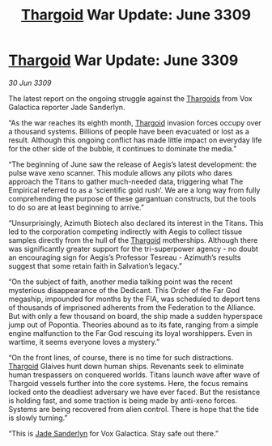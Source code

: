 :PROPERTIES:
:ID:       29d473d9-964f-4134-b94f-7471a258a9f0
:END:
#+title: [[id:09343513-2893-458e-a689-5865fdc32e0a][Thargoid]] War Update: June 3309
#+filetags: :Federation:galnet:

* [[id:09343513-2893-458e-a689-5865fdc32e0a][Thargoid]] War Update: June 3309

/30 Jun 3309/

The latest report on the ongoing struggle against the [[id:09343513-2893-458e-a689-5865fdc32e0a][Thargoids]] from Vox Galactica reporter Jade Sanderlyn. 

“As the war reaches its eighth month, [[id:09343513-2893-458e-a689-5865fdc32e0a][Thargoid]] invasion forces occupy over a thousand systems. Billions of people have been evacuated or lost as a result. Although this ongoing conflict has made little impact on everyday life for the other side of the bubble, it continues to dominate the media.” 

“The beginning of June saw the release of Aegis’s latest development: the pulse wave xeno scanner. This module allows any pilots who dares approach the Titans to gather much-needed data, triggering what The Empirical referred to as a ‘scientific gold rush’. We are a long way from fully comprehending the purpose of these gargantuan constructs, but the tools to do so are at least beginning to arrive.” 

“Unsurprisingly, Azimuth Biotech also declared its interest in the Titans. This led to the corporation competing indirectly with Aegis to collect tissue samples directly from the hull of the [[id:09343513-2893-458e-a689-5865fdc32e0a][Thargoid]] motherships. Although there was significantly greater support for the tri-superpower agency - no doubt an encouraging sign for Aegis’s Professor Tesreau - Azimuth’s results suggest that some retain faith in Salvation’s legacy.” 

“On the subject of faith, another media talking point was the recent mysterious disappearance of the Dedicant. This Order of the Far God megaship, impounded for months by the FIA, was scheduled to deport tens of thousands of imprisoned adherents from the Federation to the Alliance. But with only a few thousand on board, the ship made a sudden hyperspace jump out of Popontia. Theories abound as to its fate, ranging from a simple engine malfunction to the Far God rescuing its loyal worshippers. Even in wartime, it seems everyone loves a mystery.” 

“On the front lines, of course, there is no time for such distractions. [[id:09343513-2893-458e-a689-5865fdc32e0a][Thargoid]] Glaives hunt down human ships. Revenants seek to eliminate human trespassers on conquered worlds. Titans launch wave after wave of Thargoid vessels further into the core systems. Here, the focus remains locked onto the deadliest adversary we have ever faced. But the resistance is holding fast, and some traction is being made by anti-xeno forces. Systems are being recovered from alien control. There is hope that the tide is slowly turning.” 

“This is [[id:139670fe-bd19-40b6-8623-cceeef01fd36][Jade Sanderlyn]] for Vox Galactica. Stay safe out there.”
